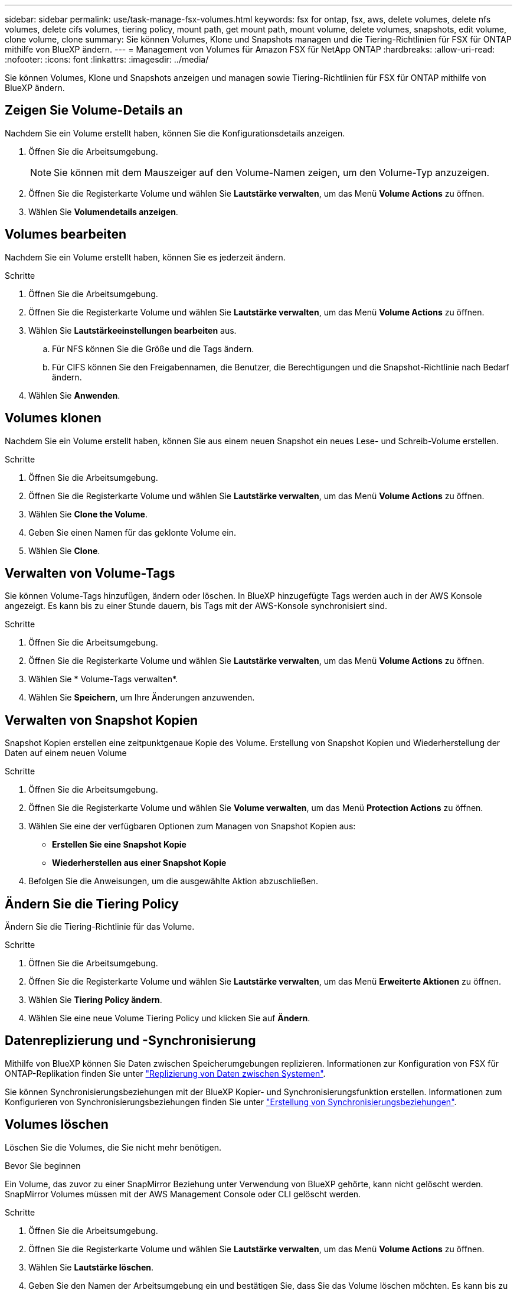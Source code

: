 ---
sidebar: sidebar 
permalink: use/task-manage-fsx-volumes.html 
keywords: fsx for ontap, fsx, aws, delete volumes, delete nfs volumes, delete cifs volumes, tiering policy, mount path, get mount path, mount volume, delete volumes, snapshots, edit volume, clone volume, clone 
summary: Sie können Volumes, Klone und Snapshots managen und die Tiering-Richtlinien für FSX für ONTAP mithilfe von BlueXP ändern. 
---
= Management von Volumes für Amazon FSX für NetApp ONTAP
:hardbreaks:
:allow-uri-read: 
:nofooter: 
:icons: font
:linkattrs: 
:imagesdir: ../media/


[role="lead"]
Sie können Volumes, Klone und Snapshots anzeigen und managen sowie Tiering-Richtlinien für FSX für ONTAP mithilfe von BlueXP ändern.



== Zeigen Sie Volume-Details an

Nachdem Sie ein Volume erstellt haben, können Sie die Konfigurationsdetails anzeigen.

. Öffnen Sie die Arbeitsumgebung.
+

NOTE: Sie können mit dem Mauszeiger auf den Volume-Namen zeigen, um den Volume-Typ anzuzeigen.

. Öffnen Sie die Registerkarte Volume und wählen Sie *Lautstärke verwalten*, um das Menü *Volume Actions* zu öffnen.
. Wählen Sie *Volumendetails anzeigen*.




== Volumes bearbeiten

Nachdem Sie ein Volume erstellt haben, können Sie es jederzeit ändern.

.Schritte
. Öffnen Sie die Arbeitsumgebung.
. Öffnen Sie die Registerkarte Volume und wählen Sie *Lautstärke verwalten*, um das Menü *Volume Actions* zu öffnen.
. Wählen Sie *Lautstärkeeinstellungen bearbeiten* aus.
+
.. Für NFS können Sie die Größe und die Tags ändern.
.. Für CIFS können Sie den Freigabennamen, die Benutzer, die Berechtigungen und die Snapshot-Richtlinie nach Bedarf ändern.


. Wählen Sie *Anwenden*.




== Volumes klonen

Nachdem Sie ein Volume erstellt haben, können Sie aus einem neuen Snapshot ein neues Lese- und Schreib-Volume erstellen.

.Schritte
. Öffnen Sie die Arbeitsumgebung.
. Öffnen Sie die Registerkarte Volume und wählen Sie *Lautstärke verwalten*, um das Menü *Volume Actions* zu öffnen.
. Wählen Sie *Clone the Volume*.
. Geben Sie einen Namen für das geklonte Volume ein.
. Wählen Sie *Clone*.




== Verwalten von Volume-Tags

Sie können Volume-Tags hinzufügen, ändern oder löschen. In BlueXP hinzugefügte Tags werden auch in der AWS Konsole angezeigt. Es kann bis zu einer Stunde dauern, bis Tags mit der AWS-Konsole synchronisiert sind.

.Schritte
. Öffnen Sie die Arbeitsumgebung.
. Öffnen Sie die Registerkarte Volume und wählen Sie *Lautstärke verwalten*, um das Menü *Volume Actions* zu öffnen.
. Wählen Sie * Volume-Tags verwalten*.
. Wählen Sie *Speichern*, um Ihre Änderungen anzuwenden.




== Verwalten von Snapshot Kopien

Snapshot Kopien erstellen eine zeitpunktgenaue Kopie des Volume. Erstellung von Snapshot Kopien und Wiederherstellung der Daten auf einem neuen Volume

.Schritte
. Öffnen Sie die Arbeitsumgebung.
. Öffnen Sie die Registerkarte Volume und wählen Sie *Volume verwalten*, um das Menü *Protection Actions* zu öffnen.
. Wählen Sie eine der verfügbaren Optionen zum Managen von Snapshot Kopien aus:
+
** *Erstellen Sie eine Snapshot Kopie*
** *Wiederherstellen aus einer Snapshot Kopie*


. Befolgen Sie die Anweisungen, um die ausgewählte Aktion abzuschließen.




== Ändern Sie die Tiering Policy

Ändern Sie die Tiering-Richtlinie für das Volume.

.Schritte
. Öffnen Sie die Arbeitsumgebung.
. Öffnen Sie die Registerkarte Volume und wählen Sie *Lautstärke verwalten*, um das Menü *Erweiterte Aktionen* zu öffnen.
. Wählen Sie *Tiering Policy ändern*.
. Wählen Sie eine neue Volume Tiering Policy und klicken Sie auf *Ändern*.




== Datenreplizierung und -Synchronisierung

Mithilfe von BlueXP können Sie Daten zwischen Speicherumgebungen replizieren. Informationen zur Konfiguration von FSX für ONTAP-Replikation finden Sie unter https://docs.netapp.com/us-en/bluexp-replication/task-replicating-data.html["Replizierung von Daten zwischen Systemen"^].

Sie können Synchronisierungsbeziehungen mit der BlueXP Kopier- und Synchronisierungsfunktion erstellen. Informationen zum Konfigurieren von Synchronisierungsbeziehungen finden Sie unter https://docs.netapp.com/us-en/bluexp-copy-sync/task-creating-relationships.html["Erstellung von Synchronisierungsbeziehungen"^].



== Volumes löschen

Löschen Sie die Volumes, die Sie nicht mehr benötigen.

.Bevor Sie beginnen
Ein Volume, das zuvor zu einer SnapMirror Beziehung unter Verwendung von BlueXP gehörte, kann nicht gelöscht werden. SnapMirror Volumes müssen mit der AWS Management Console oder CLI gelöscht werden.

.Schritte
. Öffnen Sie die Arbeitsumgebung.
. Öffnen Sie die Registerkarte Volume und wählen Sie *Lautstärke verwalten*, um das Menü *Volume Actions* zu öffnen.
. Wählen Sie *Lautstärke löschen*.
. Geben Sie den Namen der Arbeitsumgebung ein und bestätigen Sie, dass Sie das Volume löschen möchten. Es kann bis zu einer Stunde dauern, bis das Volume vollständig aus BlueXP entfernt wurde.



NOTE: Wenn Sie versuchen, ein geklontes Volume zu löschen, erhalten Sie einen Fehler.
